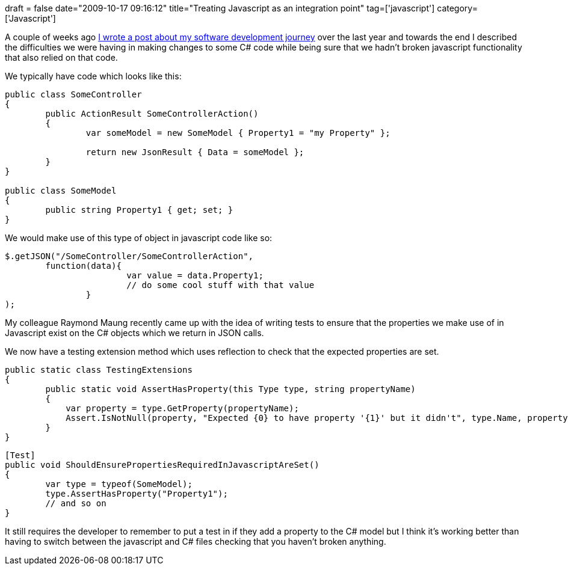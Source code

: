 +++
draft = false
date="2009-10-17 09:16:12"
title="Treating Javascript as an integration point"
tag=['javascript']
category=['Javascript']
+++

A couple of weeks ago http://www.markhneedham.com/blog/2009/10/05/my-software-development-journey-year-3-4/[I wrote a post about my software development journey] over the last year and towards the end I described the difficulties we were having in making changes to some C# code while being sure that we hadn't broken javascript functionality that also relied on that code.

We typically have code which looks like this:

[source,csharp]
----

public class SomeController
{
	public ActionResult SomeControllerAction()
	{
		var someModel = new SomeModel { Property1 = "my Property" };

		return new JsonResult { Data = someModel };
	}
}

public class SomeModel
{
	public string Property1 { get; set; }
}
----

We would make use of this type of object in javascript code like so:

[source,javascript]
----

$.getJSON("/SomeController/SomeControllerAction",
        function(data){
			var value = data.Property1;
			// do some cool stuff with that value
		}
);
----

My colleague Raymond Maung recently came up with the idea of writing tests to ensure that the properties we make use of in Javascript exist on the C# objects which we return in JSON calls.

We now have a testing extension method which uses reflection to check that the expected properties are set.

[source,csharp]
----

public static class TestingExtensions
{
        public static void AssertHasProperty(this Type type, string propertyName)
        {
            var property = type.GetProperty(propertyName);
            Assert.IsNotNull(property, "Expected {0} to have property '{1}' but it didn't", type.Name, propertyName);
        }
}
----

[source,csharp]
----

[Test]
public void ShouldEnsurePropertiesRequiredInJavascriptAreSet()
{
	var type = typeof(SomeModel);
	type.AssertHasProperty("Property1");
	// and so on
}
----

It still requires the developer to remember to put a test in if they add a property to the C# model but I think it's working better than having to switch between the javascript and C# files checking that you haven't broken anything.
